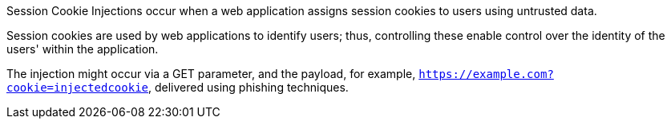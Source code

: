 Session Cookie Injections occur when a web application assigns session cookies
to users using untrusted data.

Session cookies are used by web applications to identify users; thus,
controlling these enable control over the identity of the users' within the
application.

The injection might occur via a GET parameter, and the payload, for example,
`https://example.com?cookie=injectedcookie`, delivered using phishing
techniques.
